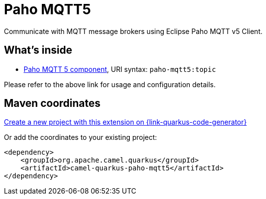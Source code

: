 // Do not edit directly!
// This file was generated by camel-quarkus-maven-plugin:update-extension-doc-page
[id="extensions-paho-mqtt5"]
= Paho MQTT5
:linkattrs:
:cq-artifact-id: camel-quarkus-paho-mqtt5
:cq-native-supported: true
:cq-status: Stable
:cq-status-deprecation: Stable
:cq-description: Communicate with MQTT message brokers using Eclipse Paho MQTT v5 Client.
:cq-deprecated: false
:cq-jvm-since: 1.8.0
:cq-native-since: 1.8.0

ifeval::[{doc-show-badges} == true]
[.badges]
[.badge-key]##JVM since##[.badge-supported]##1.8.0## [.badge-key]##Native since##[.badge-supported]##1.8.0##
endif::[]

Communicate with MQTT message brokers using Eclipse Paho MQTT v5 Client.

[id="extensions-paho-mqtt5-whats-inside"]
== What's inside

* xref:{cq-camel-components}::paho-mqtt5-component.adoc[Paho MQTT 5 component], URI syntax: `paho-mqtt5:topic`

Please refer to the above link for usage and configuration details.

[id="extensions-paho-mqtt5-maven-coordinates"]
== Maven coordinates

https://{link-quarkus-code-generator}/?extension-search=camel-quarkus-paho-mqtt5[Create a new project with this extension on {link-quarkus-code-generator}, window="_blank"]

Or add the coordinates to your existing project:

[source,xml]
----
<dependency>
    <groupId>org.apache.camel.quarkus</groupId>
    <artifactId>camel-quarkus-paho-mqtt5</artifactId>
</dependency>
----
ifeval::[{doc-show-user-guide-link} == true]
Check the xref:user-guide/index.adoc[User guide] for more information about writing Camel Quarkus applications.
endif::[]
